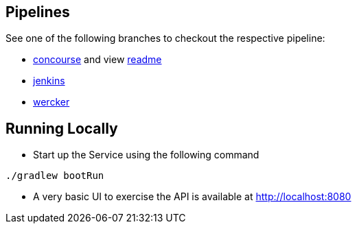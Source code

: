 == Pipelines

See one of the following branches to checkout the respective pipeline:

* https://github.com/pivotalservices/sample-spring-cloud-svc-ci[concourse] and view https://github.com/pivotalservices/sample-spring-cloud-svc-ci/blob/develop/ci/README.md[readme]
* https://github.com/pivotalservices/sample-spring-cloud-svc-ci/tree/jenkins[jenkins]
* https://github.com/pivotalservices/sample-spring-cloud-svc-ci/tree/wercker[wercker]

== Running Locally

* Start up the Service using the following command

[source,java]
----
./gradlew bootRun
----

* A very basic UI to exercise the API is available at http://localhost:8080

